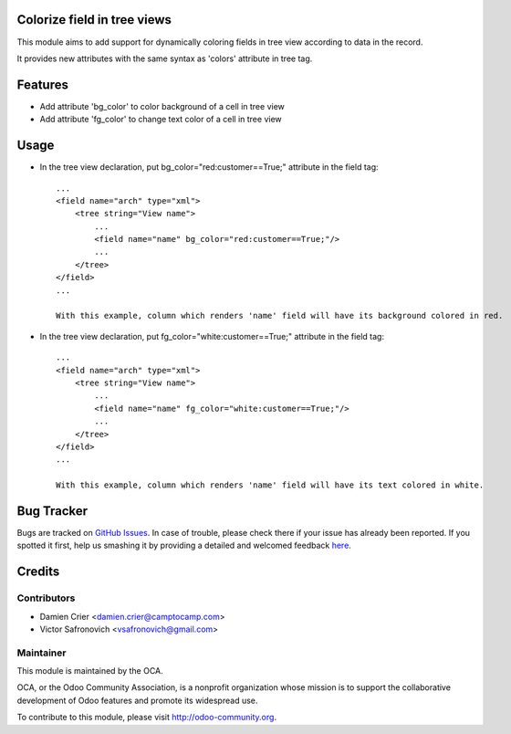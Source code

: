 Colorize field in tree views
============================

This module aims to add support for dynamically coloring fields in tree view
according to data in the record.

It provides new attributes with the same syntax as 'colors' attribute in tree tag.

Features
========

* Add attribute 'bg_color' to color background of a cell in tree view

* Add attribute 'fg_color' to change text color of a cell in tree view


Usage
=====

* In the tree view declaration, put bg_color="red:customer==True;" attribute in the field tag::

    ...
    <field name="arch" type="xml">
        <tree string="View name">
            ...
            <field name="name" bg_color="red:customer==True;"/>
            ...
        </tree>
    </field>
    ...
    
    With this example, column which renders 'name' field will have its background colored in red.

* In the tree view declaration, put fg_color="white:customer==True;" attribute in the field tag::

    ...
    <field name="arch" type="xml">
        <tree string="View name">
            ...
            <field name="name" fg_color="white:customer==True;"/>
            ...
        </tree>
    </field>
    ...
    
    With this example, column which renders 'name' field will have its text colored in white.



Bug Tracker
===========

Bugs are tracked on `GitHub Issues <https://github.com/OCA/web/issues>`_.
In case of trouble, please check there if your issue has already been reported.
If you spotted it first, help us smashing it by providing a detailed and welcomed feedback
`here <https://github.com/OCA/web/issues/new?body=module:%20web_widget_color_tree_field%0Aversion:%208.0%0A%0A**Steps%20to%20reproduce**%0A-%20...%0A%0A**Current%20behavior**%0A%0A**Expected%20behavior**>`_.


Credits
=======

Contributors
------------

* Damien Crier <damien.crier@camptocamp.com>
* Victor Safronovich <vsafronovich@gmail.com>

Maintainer
----------

.. image:: http://odoo-community.org/logo.png
   :alt: Odoo Community Association
   :target: http://odoo-community.org

This module is maintained by the OCA.

OCA, or the Odoo Community Association, is a nonprofit organization whose
mission is to support the collaborative development of Odoo features and
promote its widespread use.

To contribute to this module, please visit http://odoo-community.org.
